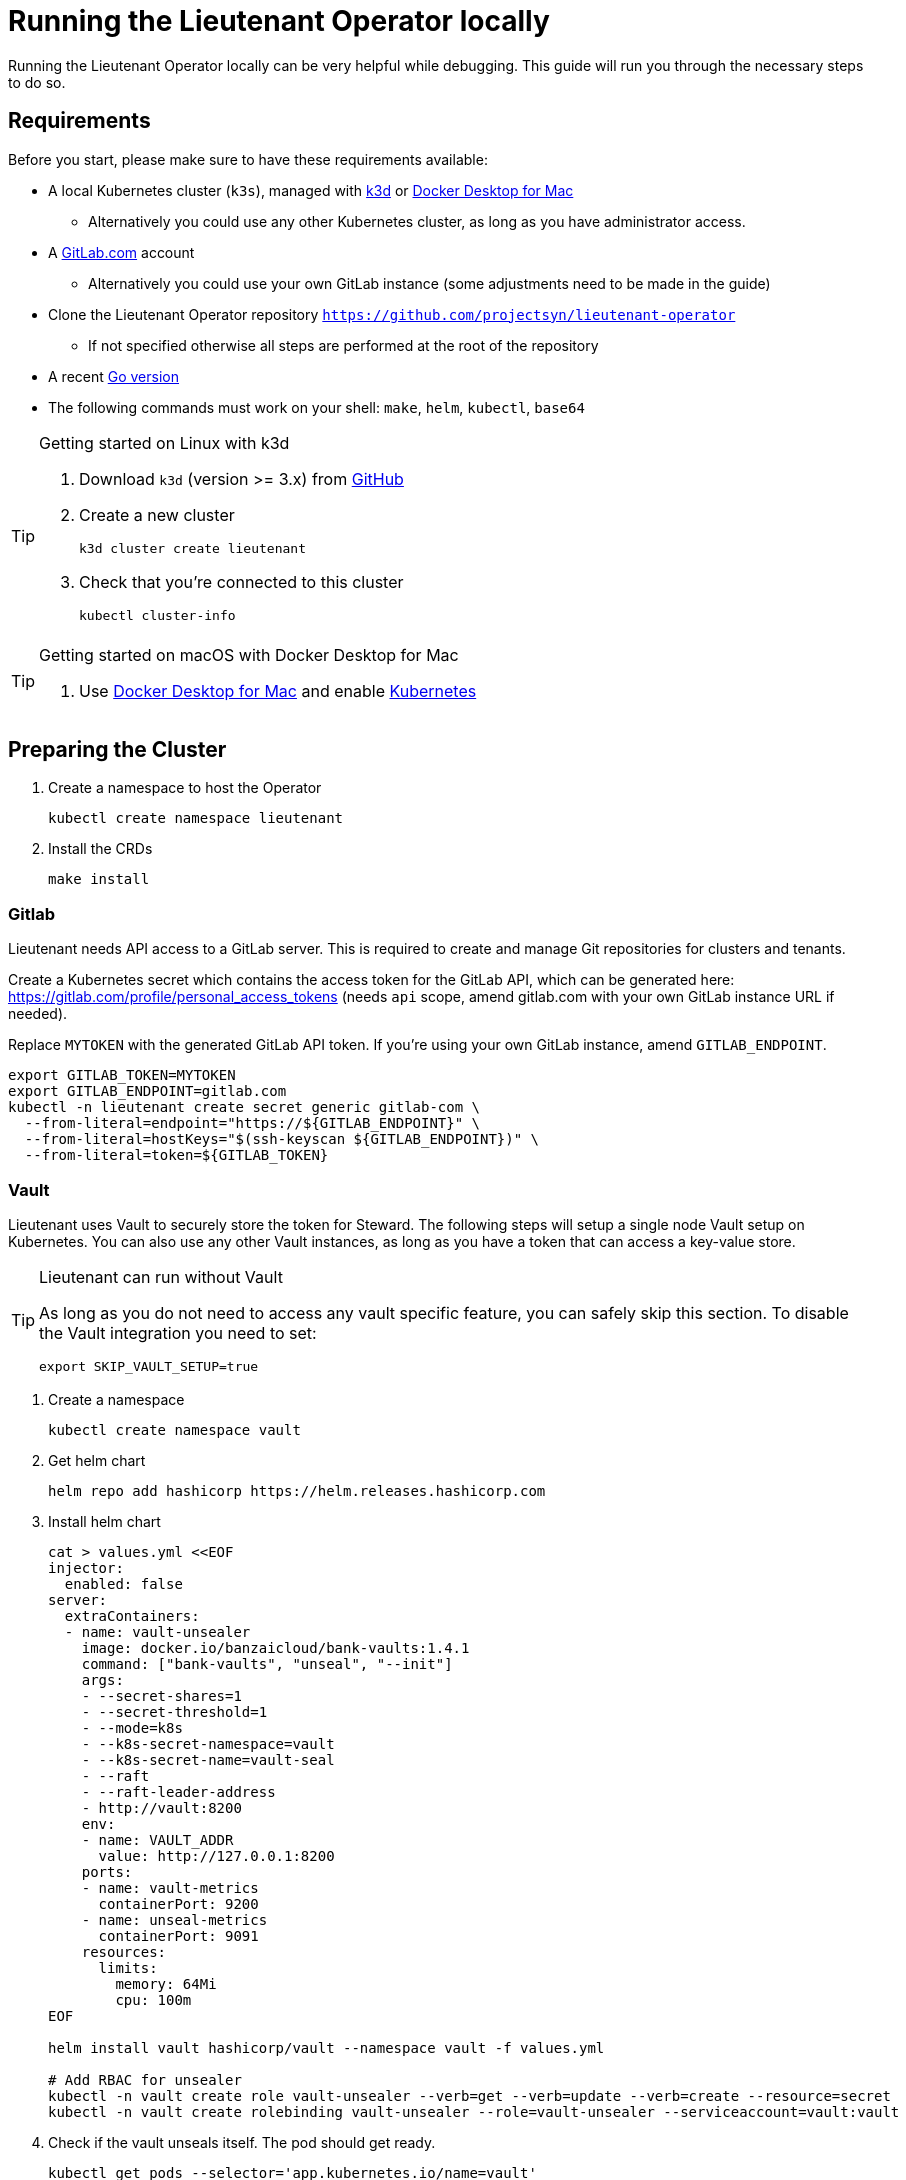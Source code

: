 = Running the Lieutenant Operator locally

Running the Lieutenant Operator locally can be very helpful while debugging.
This guide will run you through the necessary steps to do so.

== Requirements

Before you start, please make sure to have these requirements available:

* A local Kubernetes cluster (`k3s`), managed with https://k3d.io/[k3d] or https://docs.docker.com/docker-for-mac/[Docker Desktop for Mac]
** Alternatively you could use any other Kubernetes cluster, as long as you have administrator access.
* A https://gitlab.com[GitLab.com] account 
** Alternatively you could use your own GitLab instance (some adjustments need to be made in the guide)
* Clone the Lieutenant Operator repository `https://github.com/projectsyn/lieutenant-operator`
** If not specified otherwise all steps are performed at the root of the repository
* A recent https://golang.org/doc/install[Go version] 
* The following commands must work on your shell: `make`, `helm`, `kubectl`, `base64`

[TIP]
.Getting started on Linux with k3d
--
. Download `k3d` (version >= 3.x) from https://github.com/rancher/k3d/releases[GitHub]
. Create a new cluster
+
[source,shell]
----
k3d cluster create lieutenant
----
. Check that you're connected to this cluster
+
[source,shell]
----
kubectl cluster-info
----
--

[TIP]
.Getting started on macOS with Docker Desktop for Mac
--
. Use https://docs.docker.com/docker-for-mac/[Docker Desktop for Mac] and enable https://docs.docker.com/docker-for-mac/#kubernetes[Kubernetes]
--


== Preparing the Cluster

. Create a namespace to host the Operator
+
[source,shell]
----
kubectl create namespace lieutenant
----

. Install the CRDs 
+
[source,shell]
----
make install
----

=== Gitlab

Lieutenant needs API access to a GitLab server. 
This is required to create and manage Git repositories for clusters and tenants.

Create a Kubernetes secret which contains the access token for the GitLab API, which can be generated here: https://gitlab.com/profile/personal_access_tokens (needs `api` scope, amend gitlab.com with your own GitLab instance URL if needed).

Replace `MYTOKEN` with the generated GitLab API token.
If you're using your own GitLab instance, amend `GITLAB_ENDPOINT`.

[source,shell]
----
export GITLAB_TOKEN=MYTOKEN
export GITLAB_ENDPOINT=gitlab.com
kubectl -n lieutenant create secret generic gitlab-com \
  --from-literal=endpoint="https://${GITLAB_ENDPOINT}" \
  --from-literal=hostKeys="$(ssh-keyscan ${GITLAB_ENDPOINT})" \
  --from-literal=token=${GITLAB_TOKEN}
----

=== Vault

Lieutenant uses Vault to securely store the token for Steward.
The following steps will setup a single node Vault setup on Kubernetes.
You can also use any other Vault instances, as long as you have a token that can access a key-value store.

[TIP]
.Lieutenant can run without Vault
--
As long as you do not need to access any vault specific feature, you can safely skip this section.
To disable the Vault integration you need to set:

[source,shell]
----
export SKIP_VAULT_SETUP=true
----

--

. Create a namespace
+
[source,shell]
----
kubectl create namespace vault
----

. Get helm chart
+
[source,shell]
----
helm repo add hashicorp https://helm.releases.hashicorp.com
----

. Install helm chart
+
[source,shell]
----

cat > values.yml <<EOF
injector:
  enabled: false
server:
  extraContainers:
  - name: vault-unsealer
    image: docker.io/banzaicloud/bank-vaults:1.4.1
    command: ["bank-vaults", "unseal", "--init"]
    args:
    - --secret-shares=1
    - --secret-threshold=1
    - --mode=k8s
    - --k8s-secret-namespace=vault
    - --k8s-secret-name=vault-seal
    - --raft
    - --raft-leader-address
    - http://vault:8200
    env:
    - name: VAULT_ADDR
      value: http://127.0.0.1:8200
    ports:
    - name: vault-metrics
      containerPort: 9200
    - name: unseal-metrics
      containerPort: 9091
    resources:
      limits:
        memory: 64Mi
        cpu: 100m
EOF

helm install vault hashicorp/vault --namespace vault -f values.yml

# Add RBAC for unsealer
kubectl -n vault create role vault-unsealer --verb=get --verb=update --verb=create --resource=secret
kubectl -n vault create rolebinding vault-unsealer --role=vault-unsealer --serviceaccount=vault:vault 
----

. Check if the vault unseals itself.
The pod should get ready.
+
[source,shell]
----
kubectl get pods --selector='app.kubernetes.io/name=vault'
----

. Get the vault token
+
[source,shell]
----
export VAULT_TOKEN=$(kubectl -n vault get secrets vault-seal -o jsonpath="{.data.vault-root}" | base64 -d)
export VAULT_ADDR="http://localhost:8200"
----

. In a new terminal forward the vault port
+
[source,shell]
----
kubectl -n vault port-forward svc/vault-active 8200:8200
----

=== Starting the Operator

With all the prerequisites we can now run the Lieutenant Operator.

[source,shell]
----

export DEFAULT_DELETION_POLICY=Delete
export DEFAULT_GLOBAL_GIT_REPO_URL="https://github.com/projectsyn/getting-started-commodore-defaults"
export LIEUTENANT_DELETE_PROTECTION="false"
export WATCH_NAMESPACE=lieutenant

make run
----


[TIP]
--
`make run` simply calls `go run` so feel free to run through your IDE, with a debugger or any other way you like.
--
